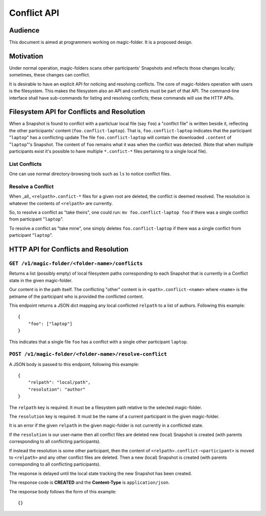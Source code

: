 .. -*- coding: utf-8 -*-

.. _conflicts:

Conflict API
============

Audience
--------

This document is aimed at programmers working on magic-folder. It is a proposed design.


Motivation
----------

Under normal operation, magic-folders scans other participants' Snapshots and reflects those changes locally; sometimes, these changes can conflict.

It is desirable to have an explicit API for noticing and resolving conflicts.
The core of magic-folders operation with users is the filesystem.
This makes the filesystem also an API and conflicts must be part of that API.
The command-line interface shall have sub-commands for listing and resolving conficts; these commands will use the HTTP APIs.


Filesystem API for Conflicts and Resolution
-------------------------------------------

When a Snapshot is found to conflict with a particluar local file (say ``foo``) a "conflict file" is written beside it, reflecting the other participants' content (``foo.conflict-laptop``).
That is, ``foo.conflict-laptop`` indicates that the participant "``laptop``" has a conflicting update
The file ``foo.conflict-laptop`` will contain the downloaded ``.content`` of "``laptop``"'s Snapshot.
The content of ``foo`` remains what it was when the conflict was detected.
(Note that when multiple participants exist it's possible to have multiple ``*.confict-*`` files pertaining to a single local file).

List Conflicts
~~~~~~~~~~~~~~

One can use normal directory-browsing tools such as ``ls`` to notice conflict files.


Resolve a Conflict
~~~~~~~~~~~~~~~~~~

When _all_ ``<relpath>.confict-*`` files for a given root are deleted, the conflict is deemed resolved.
The resolution is whatever the contents of ``<relpath>`` are currently.

So, to resolve a conflict as "take theirs", one could run: ``mv foo.conflict-laptop foo`` if there was a single conflict from participant "``laptop``".

To resolve a conflict as "take mine", one simply deletes ``foo.conflict-laptop`` if there was a single conflict from participant "``laptop``".



HTTP API for Conflicts and Resolution
-------------------------------------


``GET /v1/magic-folder/<folder-name>/conflicts``
~~~~~~~~~~~~~~~~~~~~~~~~~~~~~~~~~~~~~~~~~~~~~~~~

Returns a list (possibly empty) of local filesystem paths corresponding to each Snapshot that is currently in a Conflict state in the given magic-folder.

Our content is in the path itself.
The conflicting "other" content is in ``<path>.conflict-<name>`` where ``<name>`` is the petname of the participant who is provided the conflicted content.

This endpoint returns a JSON dict mapping any local conflicted ``relpath`` to a list of authors.
Following this example::

    {
        "foo": ["laptop"]
    }

This indicates that a single file ``foo`` has a conflict with a single other participant ``laptop``.



``POST /v1/magic-folder/<folder-name>/resolve-conflict``
~~~~~~~~~~~~~~~~~~~~~~~~~~~~~~~~~~~~~~~~~~~~~~~~~~~~~~~~

A JSON body is passed to this endpoint, following this example::

    {
        "relpath": "local/path",
        "resolution": "author"
    }

The ``relpath`` key is required.
It must be a filesystem path relative to the selected magic-folder.

The ``resolution`` key is required.
It must be the name of a current participant in the given magic-folder.

It is an error if the given ``relpath`` in the given magic-folder is not currently in a conflicted state.

If the ``resolution`` is our user-name then all conflict files are deleted new (local) Snapshot is created (with parents corresponding to all conflicting participants).

If instead the resolution is some other participant, then the content of ``<relpath>.conflict-<participant>`` is moved to ``<relpath>`` and any other conflict files are deleted.
Then a new (local) Snapshot is created (with parents corresponding to all conflicting participants).

The response is delayed until the local state tracking the new Snapshot has been created.

The response code is **CREATED** and the **Content-Type** is ``application/json``.

The response body follows the form of this example::

  {}
